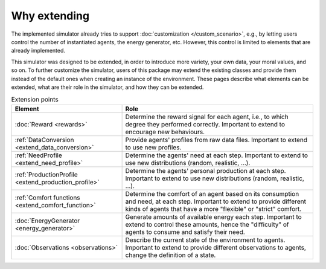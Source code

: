 Why extending
=============

The implemented simulator already tries to support
:doc:`customization </custom_scenario>`, e.g., by letting users control the
number of instantiated agents, the energy generator, etc. However, this control
is limited to elements that are already implemented.

This simulator was designed to be extended, in order to introduce more variety,
your own data, your moral values, and so on.
To further customize the simulator, users of this package may extend the
existing classes and provide them instead of the default ones when creating
an instance of the environment. These pages describe what elements can be
extended, what are their role in the simulator, and how they can be extended.

.. list-table:: Extension points
   :header-rows: 1

   * - Element
     - Role

   * - :doc:`Reward <rewards>`
     - Determine the reward signal for each agent, i.e., to which degree they performed correctly. Important to extend to encourage new behaviours.

   * - :ref:`DataConversion <extend_data_conversion>`
     - Provide agents' profiles from raw data files. Important to extend to use new profiles.

   * - :ref:`NeedProfile <extend_need_profile>`
     - Determine the agents' need at each step. Important to extend to use new distributions (random, realistic, ...).

   * - :ref:`ProductionProfile <extend_production_profile>`
     - Determine the agents' personal production at each step. Important to extend to use new distributions (random, realistic, ...).

   * - :ref:`Comfort functions <extend_comfort_function>`
     - Determine the comfort of an agent based on its consumption and need, at each step. Important to extend to provide different kinds of agents that have a more "flexible" or "strict" comfort.

   * - :doc:`EnergyGenerator <energy_generator>`
     - Generate amounts of available energy each step. Important to extend to control these amounts, hence the "difficulty" of agents to consume and satisfy their need.

   * - :doc:`Observations <observations>`
     - Describe the current state of the environment to agents. Important to extend to provide different observations to agents, change the definition of a state.
